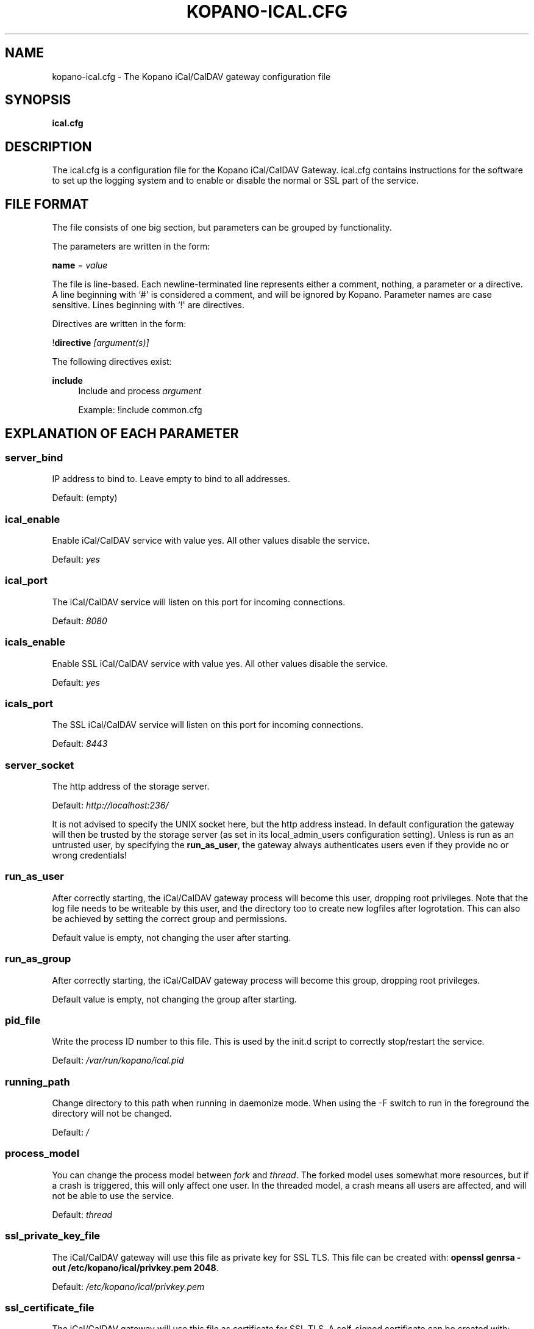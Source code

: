 '\" t
.\"     Title: kopano-ical.cfg
.\"    Author: [see the "Author" section]
.\" Generator: DocBook XSL Stylesheets v1.79.1 <http://docbook.sf.net/>
.\"      Date: November 2016
.\"    Manual: Kopano Core user reference
.\"    Source: Kopano 8
.\"  Language: English
.\"
.TH "KOPANO\-ICAL.CFG" "5" "November 2016" "Kopano 8" "Kopano Core user reference"
.\" -----------------------------------------------------------------
.\" * Define some portability stuff
.\" -----------------------------------------------------------------
.\" ~~~~~~~~~~~~~~~~~~~~~~~~~~~~~~~~~~~~~~~~~~~~~~~~~~~~~~~~~~~~~~~~~
.\" http://bugs.debian.org/507673
.\" http://lists.gnu.org/archive/html/groff/2009-02/msg00013.html
.\" ~~~~~~~~~~~~~~~~~~~~~~~~~~~~~~~~~~~~~~~~~~~~~~~~~~~~~~~~~~~~~~~~~
.ie \n(.g .ds Aq \(aq
.el       .ds Aq '
.\" -----------------------------------------------------------------
.\" * set default formatting
.\" -----------------------------------------------------------------
.\" disable hyphenation
.nh
.\" disable justification (adjust text to left margin only)
.ad l
.\" -----------------------------------------------------------------
.\" * MAIN CONTENT STARTS HERE *
.\" -----------------------------------------------------------------
.SH "NAME"
kopano-ical.cfg \- The Kopano iCal/CalDAV gateway configuration file
.SH "SYNOPSIS"
.PP
\fBical.cfg\fR
.SH "DESCRIPTION"
.PP
The
ical.cfg
is a configuration file for the Kopano iCal/CalDAV Gateway.
ical.cfg
contains instructions for the software to set up the logging system and to enable or disable the normal or SSL part of the service.
.SH "FILE FORMAT"
.PP
The file consists of one big section, but parameters can be grouped by functionality.
.PP
The parameters are written in the form:
.PP
\fBname\fR
=
\fIvalue\fR
.PP
The file is line\-based. Each newline\-terminated line represents either a comment, nothing, a parameter or a directive. A line beginning with `#\*(Aq is considered a comment, and will be ignored by Kopano. Parameter names are case sensitive. Lines beginning with `!\*(Aq are directives.
.PP
Directives are written in the form:
.PP
!\fBdirective\fR
\fI[argument(s)] \fR
.PP
The following directives exist:
.PP
\fBinclude\fR
.RS 4
Include and process
\fIargument\fR
.PP
Example: !include common.cfg
.RE
.SH "EXPLANATION OF EACH PARAMETER"
.SS server_bind
.PP
IP address to bind to. Leave empty to bind to all addresses.
.PP
Default: (empty)
.SS ical_enable
.PP
Enable iCal/CalDAV service with value yes. All other values disable the service.
.PP
Default:
\fIyes\fR
.SS ical_port
.PP
The iCal/CalDAV service will listen on this port for incoming connections.
.PP
Default:
\fI8080\fR
.SS icals_enable
.PP
Enable SSL iCal/CalDAV service with value yes. All other values disable the service.
.PP
Default:
\fIyes\fR
.SS icals_port
.PP
The SSL iCal/CalDAV service will listen on this port for incoming connections.
.PP
Default:
\fI8443\fR
.SS server_socket
.PP
The http address of the storage server.
.PP
Default:
\fIhttp://localhost:236/\fR
.PP
It is not advised to specify the UNIX socket here, but the http address instead. In default configuration the gateway will then be trusted by the storage server (as set in its local_admin_users configuration setting). Unless is run as an untrusted user, by specifying the
\fBrun_as_user\fR, the gateway always authenticates users even if they provide no or wrong credentials!
.SS run_as_user
.PP
After correctly starting, the iCal/CalDAV gateway process will become this user, dropping root privileges. Note that the log file needs to be writeable by this user, and the directory too to create new logfiles after logrotation. This can also be achieved by setting the correct group and permissions.
.PP
Default value is empty, not changing the user after starting.
.SS run_as_group
.PP
After correctly starting, the iCal/CalDAV gateway process will become this group, dropping root privileges.
.PP
Default value is empty, not changing the group after starting.
.SS pid_file
.PP
Write the process ID number to this file. This is used by the init.d script to correctly stop/restart the service.
.PP
Default:
\fI/var/run/kopano/ical.pid\fR
.SS running_path
.PP
Change directory to this path when running in daemonize mode. When using the \-F switch to run in the foreground the directory will not be changed.
.PP
Default:
\fI/\fR
.SS process_model
.PP
You can change the process model between
\fIfork\fR
and
\fIthread\fR. The forked model uses somewhat more resources, but if a crash is triggered, this will only affect one user. In the threaded model, a crash means all users are affected, and will not be able to use the service.
.PP
Default:
\fIthread\fR
.SS ssl_private_key_file
.PP
The iCal/CalDAV gateway will use this file as private key for SSL TLS. This file can be created with:
\fBopenssl genrsa \-out /etc/kopano/ical/privkey.pem 2048\fR.
.PP
Default:
\fI/etc/kopano/ical/privkey.pem\fR
.SS ssl_certificate_file
.PP
The iCal/CalDAV gateway will use this file as certificate for SSL TLS. A self\-signed certificate can be created with:
\fBopenssl req \-new \-x509 \-key /etc/kopano/ical/privkey.pem \-out /etc/kopano/ical/cert.pem \-days 1095\fR.
.PP
Default:
\fI/etc/kopano/ical/cert.pem\fR
.SS ssl_verify_client
.PP
Enable client certificate verification with value yes. All other values disable the verification.
.PP
Default:
\fIno\fR
.SS ssl_verify_file
.PP
The file to verify the clients certificates with.
.PP
Default: value not set.
.SS ssl_verify_path
.PP
The path with the files to verify the clients certificates with.
.PP
Default: value not set.
.SS ssl_protocols
.PP
Disabled or enabled protocol names. Supported protocol names are
\fISSLv3\fR
and
\fITLSv1\fR. If Kopano was linked against OpenSSL 1.0.1 or later there is additional support for the new protocols
\fITLSv1.1\fR
and
\fITLSv1.2\fR. To exclude both SSLv3 and TLSv1, set
\fBserver_ssl_protocols\fR
to
\fI!SSLv3 !TLSv1\fR.
.PP
Default: SSLv2 being disabled
.SS ssl_ciphers
.PP
SSL ciphers to use, set to
\fIALL\fR
for backward compatibility.
.PP
Default:
\fIALL:!LOW:!SSLv2:!EXP:!aNULL\fR
.SS ssl_prefer_server_ciphers
.PP
Prefer the server\*(Aqs order of SSL ciphers over client\*(Aqs.
.PP
Default:
\fIno\fR
.SS log_method
.PP
The method which should be used for logging. Valid values are:
.TP
\fIsyslog\fR
Use the Linux system log. All messages will be written to the mail facility. See also
\fBsyslog.conf\fR(5).
.TP
\fIfile\fP
Log to a file. The filename will be specified in
\fBlog_file\fR.
.PP
Default:
\fIfile\fR
.SS log_file
.PP
When logging to a file, specify the filename in this parameter. Use
\fI\-\fR
(minus sign) for stderr output.
.PP
Default:
\fI\-\fP
.SS log_level
.PP
The level of output for logging in the range from 0 to 6. "0" means no logging,
"1" for critical messages only, "2" for error or worse, "3" for warning or
worse, "4" for notice or worse, "5" for info or worse, "6" debug.
.PP
Default:
\fI3\fP
.SS log_timestamp
.PP
Specify whether to prefix each log line with a timestamp in \*(Aqfile\*(Aq logging mode.
.PP
Default:
\fI1\fR
.SS log_buffer_size
.PP
Buffer logging in what sized blocks. The special value 0 selects line buffering.
.PP
Default:
\fI0\fR
.SS enable_ical_get
.PP
Enable the ical GET method to download an entire calendar. When set to \*(Aqyes\*(Aq, the GET method is enabled and allowed. If not, then calendars can only be retrieved with the CalDAV PROPFIND method, which is much more efficient. This option allows you to force the use of CalDAV which lowers load on your server.
.RE
.SH "RELOADING"
.PP
The following options are reloadable by sending the kopano\-ical process a HUP signal:
.PP
log_level
.SH "FILES"
.PP
/etc/kopano/ical.cfg
.RS 4
The Kopano iCal/CalDAV gateway configuration file.
.RE
.SH "AUTHOR"
.PP
Written by Kopano.
.SH "SEE ALSO"
.PP
\fBkopano-ical\fR(8)

